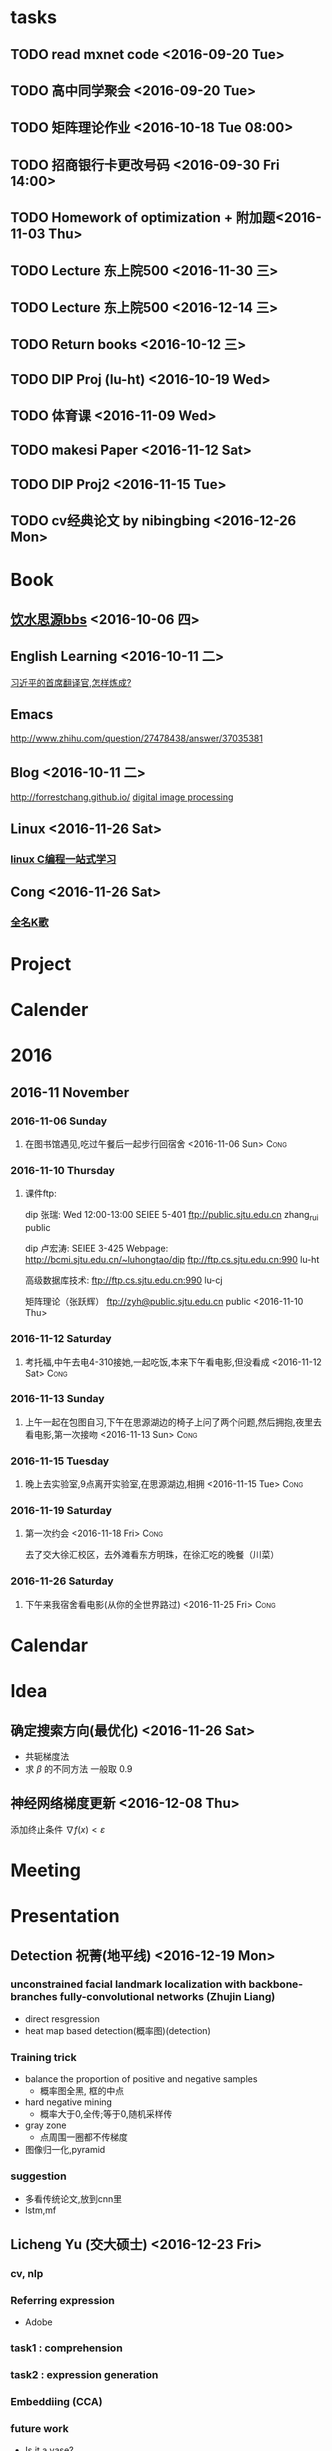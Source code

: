 * tasks
** TODO read mxnet code <2016-09-20 Tue>
** TODO 高中同学聚会 <2016-09-20 Tue>
** TODO 矩阵理论作业 <2016-10-18 Tue 08:00>
** TODO 招商银行卡更改号码 <2016-09-30 Fri 14:00>
** TODO Homework of optimization + 附加题<2016-11-03 Thu>
** TODO Lecture 东上院500  <2016-11-30 三>
** TODO Lecture 东上院500  <2016-12-14 三>
** TODO Return books <2016-10-12 三>
** TODO DIP Proj (lu-ht) <2016-10-19 Wed>
** TODO  体育课 <2016-11-09 Wed>
** TODO makesi Paper <2016-11-12 Sat>
** TODO DIP Proj2 <2016-11-15 Tue>
** TODO cv经典论文 by nibingbing <2016-12-26 Mon>
* Book
** [[https://bbs.sjtu.edu.cn/frame2.html][饮水思源bbs]] <2016-10-06 四>
** English Learning <2016-10-11 二>
   [[http://mp.weixin.qq.com/s?__biz=MjM5MjA4MjA4MA==&mid=210379138&idx=5&sn=d3ef8b76ddd680e22f0997cd511fc3c3&scene=23&srcid=1003SFZwvQQi6IMVnkx5YB4p#rd][习近平的首席翻译官,怎样炼成? ]]
** Emacs
   [[http://www.zhihu.com/question/27478438/answer/37035381]]
** Blog <2016-10-11 二>
   [[http://forrestchang.github.io/]]
   [[http://www.cnblogs.com/tiandsp/category/348031.html][digital image processing]]
** Linux <2016-11-26 Sat>
*** [[http://akaedu.github.io/][linux C编程一站式学习]]
** Cong <2016-11-26 Sat>
*** [[http://kg.qq.com/personal.html?uid=639f9c8420243e8e3d][全名K歌]]
* Project
* Calender
* 2016
** 2016-11 November
*** 2016-11-06 Sunday
**** 在图书馆遇见,吃过午餐后一起步行回宿舍 <2016-11-06 Sun>	       :Cong:
*** 2016-11-10 Thursday
**** 课件ftp:

dip 张瑞:  Wed 12:00-13:00   SEIEE 5-401
ftp://public.sjtu.edu.cn
zhang_rui  public

dip 卢宏涛: SEIEE 3-425
Webpage:
http://bcmi.sjtu.edu.cn/~luhongtao/dip
ftp://ftp.cs.sjtu.edu.cn:990    lu-ht

高级数据库技术:
ftp://ftp.cs.sjtu.edu.cn:990   lu-cj

矩阵理论（张跃辉）
ftp://zyh@public.sjtu.edu.cn   public
 <2016-11-10 Thu>
*** 2016-11-12 Saturday
**** 考托福,中午去电4-310接她,一起吃饭,本来下午看电影,但没看成 <2016-11-12 Sat> :Cong:
*** 2016-11-13 Sunday
**** 上午一起在包图自习,下午在思源湖边的椅子上问了两个问题,然后拥抱,夜里去看电影,第一次接吻 <2016-11-13 Sun> :Cong:
*** 2016-11-15 Tuesday
**** 晚上去实验室,9点离开实验室,在思源湖边,相拥 <2016-11-15 Tue>       :Cong:
*** 2016-11-19 Saturday
**** 第一次约会 <2016-11-18 Fri>				       :Cong:
     去了交大徐汇校区，去外滩看东方明珠，在徐汇吃的晚餐（川菜）
*** 2016-11-26 Saturday
**** 下午来我宿舍看电影(从你的全世界路过) <2016-11-25 Fri>	       :Cong:
* Calendar

* Idea
** 确定搜索方向(最优化) <2016-11-26 Sat>
   - 共轭梯度法
   - 求 $\beta$ 的不同方法 一般取 0.9
** 神经网络梯度更新 <2016-12-08 Thu>
   添加终止条件 $\nabla{f(x)}<\varepsilon$
    
* Meeting

* Presentation
** Detection 祝菁(地平线) <2016-12-19 Mon>
*** unconstrained facial landmark localization with backbone-branches fully-convolutional networks (Zhujin Liang)
    - direct resgression
    - heat map based detection(概率图)(detection)
*** Training trick
    - balance the proportion of positive and negative samples
      * 概率图全黑, 框的中点
    - hard negative mining
      * 概率大于0,全传;等于0,随机采样传
    - gray zone
      * 点周围一圈都不传梯度
    - 图像归一化,pyramid
*** suggestion
    - 多看传统论文,放到cnn里
    - lstm,mf
** Licheng Yu (交大硕士)   <2016-12-23 Fri>
*** cv, nlp
*** Referring expression
    - Adobe
*** task1 : comprehension
*** task2 : expression generation
*** Embeddiing (CCA)
*** future work
    - Is it a vase?
    - reenformance learning

    - mscnn (multiscale)

    - hard negative mining

    - 多层特征
